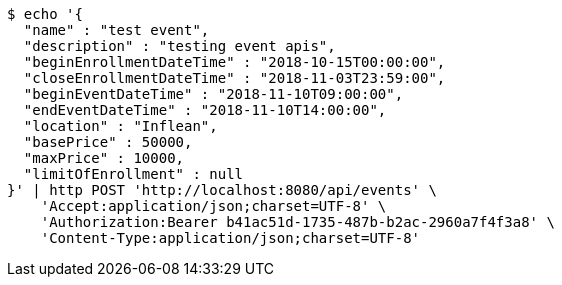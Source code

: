 [source,bash]
----
$ echo '{
  "name" : "test event",
  "description" : "testing event apis",
  "beginEnrollmentDateTime" : "2018-10-15T00:00:00",
  "closeEnrollmentDateTime" : "2018-11-03T23:59:00",
  "beginEventDateTime" : "2018-11-10T09:00:00",
  "endEventDateTime" : "2018-11-10T14:00:00",
  "location" : "Inflean",
  "basePrice" : 50000,
  "maxPrice" : 10000,
  "limitOfEnrollment" : null
}' | http POST 'http://localhost:8080/api/events' \
    'Accept:application/json;charset=UTF-8' \
    'Authorization:Bearer b41ac51d-1735-487b-b2ac-2960a7f4f3a8' \
    'Content-Type:application/json;charset=UTF-8'
----
